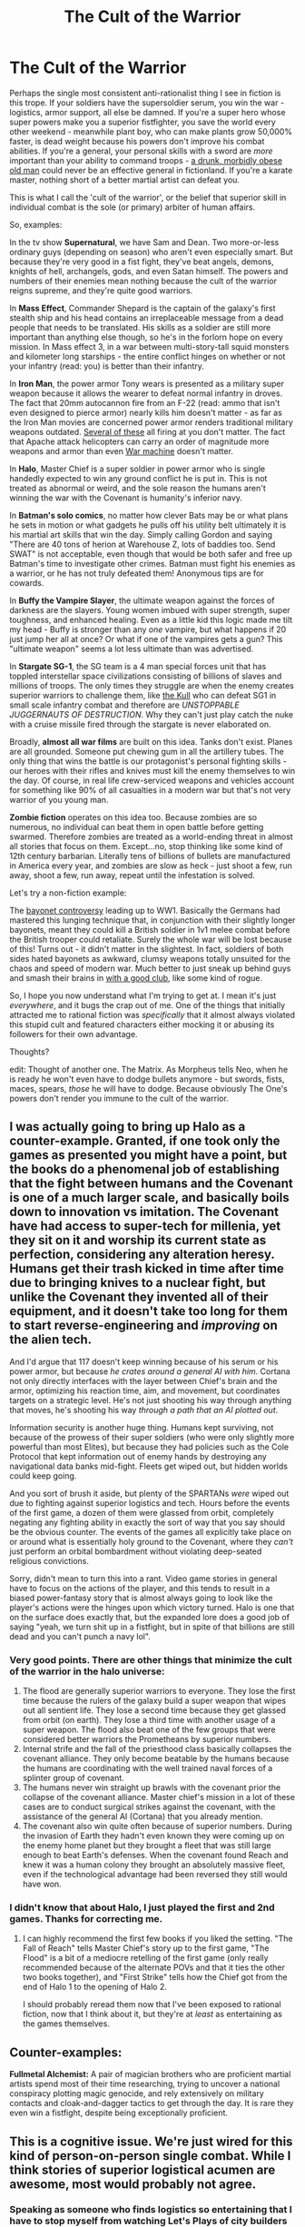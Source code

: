 #+TITLE: The Cult of the Warrior

* The Cult of the Warrior
:PROPERTIES:
:Author: j9461701
:Score: 141
:DateUnix: 1502108614.0
:DateShort: 2017-Aug-07
:END:
Perhaps the single most consistent anti-rationalist thing I see in fiction is this trope. If your soldiers have the supersoldier serum, you win the war - logistics, armor support, all else be damned. If you're a super hero whose super powers make you a superior fistfighter, you save the world every other weekend - meanwhile plant boy, who can make plants grow 50,000% faster, is dead weight because his powers don't improve his combat abilities. If you're a general, your personal skills with a sword are /more/ important than your ability to command troops - [[https://en.wikipedia.org/wiki/Subutai][a drunk, morbidly obese old man]] could never be an effective general in fictionland. If you're a karate master, nothing short of a better martial artist can defeat you.

This is what I call the 'cult of the warrior', or the belief that superior skill in individual combat is the sole (or primary) arbiter of human affairs.

So, examples:

In the tv show *Supernatural*, we have Sam and Dean. Two more-or-less ordinary guys (depending on season) who aren't even especially smart. But because they're very good in a fist fight, they've beat angels, demons, knights of hell, archangels, gods, and even Satan himself. The powers and numbers of their enemies mean nothing because the cult of the warrior reigns supreme, and they're quite good warriors.

In *Mass Effect*, Commander Shepard is the captain of the galaxy's first stealth ship and his head contains an irreplaceable message from a dead people that needs to be translated. His skills as a soldier are still more important than anything else though, so he's in the forlorn hope on every mission. In Mass effect 3, in a war between multi-story-tall squid monsters and kilometer long starships - the entire conflict hinges on whether or not your infantry (read: you) is better than their infantry.

In *Iron Man*, the power armor Tony wears is presented as a military super weapon because it allows the wearer to defeat normal infantry in droves. The fact that 20mm autocannon fire from an F-22 (read: ammo that isn't even designed to pierce armor) nearly kills him doesn't matter - as far as the Iron Man movies are concerned power armor renders traditional military weapons outdated. [[https://www.youtube.com/watch?v=kb6KsYE4X3I][Several of these]] all firing at you don't matter. The fact that Apache attack helicopters can carry an order of magnitude more weapons and armor than even [[http://marvel.wikia.com/wiki/James_Rhodes_(Earth-616)][War machine]] doesn't matter.

In *Halo*, Master Chief is a super soldier in power armor who is single handedly expected to win any ground conflict he is put in. This is not treated as abnormal or weird, and the sole reason the humans aren't winning the war with the Covenant is humanity's inferior navy.

In *Batman's solo comics*, no matter how clever Bats may be or what plans he sets in motion or what gadgets he pulls off his utility belt ultimately it is his martial art skills that win the day. Simply calling Gordon and saying "There are 40 tons of herion at Warehouse Z, lots of baddies too. Send SWAT" is not acceptable, even though that would be both safer and free up Batman's time to investigate other crimes. Batman must fight his enemies as a warrior, or he has not truly defeated them! Anonymous tips are for cowards.

In *Buffy the Vampire Slayer*, the ultimate weapon against the forces of darkness are the slayers. Young women imbued with super strength, super toughness, and enhanced healing. Even as a little kid this logic made me tilt my head - Buffy is stronger than any /one/ vampire, but what happens if 20 just jump her all at once? Or what if one of the vampires gets a gun? This "ultimate weapon" seems a lot less ultimate than was advertised.

In *Stargate SG-1*, the SG team is a 4 man special forces unit that has toppled interstellar space civilizations consisting of billions of slaves and millions of troops. The only times they struggle are when the enemy creates superior warriors to challenge them, like [[http://stargate.wikia.com/wiki/Kull][the Kull]] who can defeat SG1 in small scale infantry combat and therefore are /UNSTOPPABLE JUGGERNAUTS OF DESTRUCTION/. Why they can't just play catch the nuke with a cruise missile fired through the stargate is never elaborated on.

Broadly, *almost all war films* are built on this idea. Tanks don't exist. Planes are all grounded. Someone put chewing gum in all the artillery tubes. The only thing that wins the battle is our protagonist's personal fighting skills - our heroes with their rifles and knives must kill the enemy themselves to win the day. Of course, in real life crew-serviced weapons and vehicles account for something like 90% of all casualties in a modern war but that's not very warrior of you young man.

*Zombie fiction* operates on this idea too. Because zombies are so numerous, no individual can beat them in open battle before getting swarmed. Therefore zombies are treated as a world-ending threat in almost all stories that focus on them. Except...no, stop thinking like some kind of 12th century barbarian. Literally tens of billions of bullets are manufactured in America every year, and zombies are slow as heck - just shoot a few, run away, shoot a few, run away, repeat until the infestation is solved.

Let's try a non-fiction example:

The [[https://en.wikipedia.org/wiki/Bayonet#The_.22reach.22_controversy][bayonet controversy]] leading up to WW1. Basically the Germans had mastered this lunging technique that, in conjunction with their slightly longer bayonets, meant they could kill a British soldier in 1v1 melee combat before the British trooper could retaliate. Surely the whole war will be lost because of this! Turns out - it didn't matter in the slightest. In fact, soldiers of both sides hated bayonets as awkward, clumsy weapons totally unsuited for the chaos and speed of modern war. Much better to just sneak up behind guys and smash their brains in [[https://en.wikipedia.org/wiki/Trench_raiding_club][with a good club]], like some kind of rogue.

So, I hope you now understand what I'm trying to get at. I mean it's just /everywhere/, and it bugs the crap out of me. One of the things that initially attracted me to rational fiction was /specifically/ that it almost always violated this stupid cult and featured characters either mocking it or abusing its followers for their own advantage.

Thoughts?

edit: Thought of another one. The Matrix. As Morpheus tells Neo, when he is ready he won't even have to dodge bullets anymore - but swords, fists, maces, spears, /those/ he will have to dodge. Because obviously The One's powers don't render you immune to the cult of the warrior.


** I was actually going to bring up Halo as a counter-example. Granted, if one took only the games as presented you might have a point, but the books do a phenomenal job of establishing that the fight between humans and the Covenant is one of a much larger scale, and basically boils down to innovation vs imitation. The Covenant have had access to super-tech for millenia, yet they sit on it and worship its current state as perfection, considering any alteration heresy. Humans get their trash kicked in time after time due to bringing knives to a nuclear fight, but unlike the Covenant they invented all of their equipment, and it doesn't take too long for them to start reverse-engineering and /improving/ on the alien tech.

And I'd argue that 117 doesn't keep winning because of his serum or his power armor, but because /he crates around a general AI with him/. Cortana not only directly interfaces with the layer between Chief's brain and the armor, optimizing his reaction time, aim, and movement, but coordinates targets on a strategic level. He's not just shooting his way through anything that moves, he's shooting his way /through a path that an AI plotted out/.

Information security is another huge thing. Humans kept surviving, not because of the prowess of their super soldiers (who were only slightly more powerful than most Elites), but because they had policies such as the Cole Protocol that kept information out of enemy hands by destroying any navigational data banks mid-fight. Fleets get wiped out, but hidden worlds could keep going.

And you sort of brush it aside, but plenty of the SPARTANs /were/ wiped out due to fighting against superior logistics and tech. Hours before the events of the first game, a dozen of them were glassed from orbit, completely negating any fighting ability in exactly the sort of way that you say should be the obvious counter. The events of the games all explicitly take place on or around what is essentially holy ground to the Covenant, where they /can't/ just perform an orbital bombardment without violating deep-seated religious convictions.

Sorry, didn't mean to turn this into a rant. Video game stories in general have to focus on the actions of the player, and this tends to result in a biased power-fantasy story that is almost always going to look like the player's actions were the hinges upon which victory turned. Halo is one that on the surface does exactly that, but the expanded lore does a good job of saying "yeah, we turn shit up in a fistfight, but in spite of that billions are still dead and you can't punch a navy lol".
:PROPERTIES:
:Author: ketura
:Score: 95
:DateUnix: 1502122236.0
:DateShort: 2017-Aug-07
:END:

*** Very good points. There are other things that minimize the cult of the warrior in the halo universe:

1. The flood are generally superior warriors to everyone. They lose the first time because the rulers of the galaxy build a super weapon that wipes out all sentient life. They lose a second time because they get glassed from orbit (on earth). They lose a third time with another usage of a super weapon. The flood also beat one of the few groups that were considered better warriors the Prometheans by superior numbers.
2. Internal strife and the fall of the priesthood class basically collapses the covenant alliance. They only become beatable by the humans because the humans are coordinating with the well trained naval forces of a splinter group of covenant.
3. The humans never win straight up brawls with the covenant prior the collapse of the covenant alliance. Master chief's mission in a lot of these cases are to conduct surgical strikes against the covenant, with the assistance of the general AI (Cortana) that you already mention.
4. The covenant also win quite often because of superior numbers. During the invasion of Earth they hadn't even known they were coming up on the enemy home planet but they brought a fleet that was still large enough to beat Earth's defenses. When the covenant found Reach and knew it was a human colony they brought an absolutely massive fleet, even if the technological advantage had been reversed they still would have won.
:PROPERTIES:
:Author: cjet79
:Score: 37
:DateUnix: 1502130535.0
:DateShort: 2017-Aug-07
:END:


*** I didn't know that about Halo, I just played the first and 2nd games. Thanks for correcting me.
:PROPERTIES:
:Author: j9461701
:Score: 15
:DateUnix: 1502145710.0
:DateShort: 2017-Aug-08
:END:

**** I can highly recommend the first few books if you liked the setting. "The Fall of Reach" tells Master Chief's story up to the first game, "The Flood" is a bit of a mediocre retelling of the first game (only really recommended because of the alternate POVs and that it ties the other two books together), and "First Strike" tells how the Chief got from the end of Halo 1 to the opening of Halo 2.

I should probably reread them now that I've been exposed to rational fiction, now that I think about it, but they're at /least/ as entertaining as the games themselves.
:PROPERTIES:
:Author: ketura
:Score: 11
:DateUnix: 1502147651.0
:DateShort: 2017-Aug-08
:END:


** Counter-examples:

*Fullmetal Alchemist:* A pair of magician brothers who are proficient martial artists spend most of their time researching, trying to uncover a national conspiracy plotting magic genocide, and rely extensively on military contacts and cloak-and-dagger tactics to get through the day. It is rare they even win a fistfight, despite being exceptionally proficient.
:PROPERTIES:
:Author: everything-narrative
:Score: 59
:DateUnix: 1502139001.0
:DateShort: 2017-Aug-08
:END:


** This is a cognitive issue. We're just wired for this kind of person-on-person single combat. While I think stories of superior logistical acumen are awesome, most would probably not agree.
:PROPERTIES:
:Author: Amonwilde
:Score: 23
:DateUnix: 1502120192.0
:DateShort: 2017-Aug-07
:END:

*** Speaking as someone who finds logistics so entertaining that I have to stop myself from watching Let's Plays of city builders for hours, I don't think it's the plot the turns people off but the characters. Stories need to have characters that the audience can root for and/or relate to, and that's much easier to do when the story has an individualist focus.

In a Lets Play of Rimworld, for example, the player of the game is the protagonist you get invested in and want to see them react to the emergent phenomena in the game. Their monologue to the audience attaches character to the game world where the designers didn't so the logistics porn doesn't seem as shallow.

When you're trying to tell a story about a hero who happens to use logistics to advance the plot, that's much more difficult to get people invested in. Aside from the limitations of the medium where you can't or just shouldn't show viewers charts and numbers, you need to come up with conflicts related to logistics.

This is why I find simulation and strategy games so interesting, but never have fun actually playing them. It's enjoyable to see people attach a narrative to decisions about numbers, but I just want to experience a compelling narrative so having to make those management decisions feels like an obstacle to getting that.

So as far as writing stories about logistics goes, I think you need to plot it out like a mystery or procedural story. We're here to see characters solve intellectual problems in a way that can't be shown instead of told to us, so pick a formula for the pacing and draw people in with the details surrounding the main plot.

I watched Supernatural even though I found the monster hunting to be the least interesting part of the show because I liked the characters and side stories they ran into along the way. What makes whodunnits and police procedurals enjoyable is when the plot is used as a vehicle to take us interesting places.
:PROPERTIES:
:Author: trekie140
:Score: 26
:DateUnix: 1502136431.0
:DateShort: 2017-Aug-08
:END:

**** I am wondering whether you've read [[https://www.fanfiction.net/s/11685932/1/Instruments-of-Destruction][Instruments of Destruction]], a short story I wrote about the second Death Star which is almost entirely focused on logistics, and if you've read it, or you have time to read it now, what you thought of it as a prose/logistics hybrid.
:PROPERTIES:
:Author: alexanderwales
:Score: 9
:DateUnix: 1502155401.0
:DateShort: 2017-Aug-08
:END:

***** I read it a while back, it's pretty decent. The only problem I have with it is that it's so short there's very little time to develop the characters, but it works well as a short story. Expanding it into a larger narrative is another matter, though, which is why I suggested adapting the whodunnit formula.

This story reminds me a little of Sherlock Holmes where the protagonist knows things we don't but still uses logical reasoning to solve problems in a consistent setting. To tell a longer story you should include the protagonist conversing with side characters to learn more about the situation.

We know from the start that the protagonist will figure things out, so what gets us invested is by having them travel around the setting and interact with other characters as they learn more about the problem they're solving. In the end, they hold a meeting where they present their conclusions to everyone.
:PROPERTIES:
:Author: trekie140
:Score: 7
:DateUnix: 1502161260.0
:DateShort: 2017-Aug-08
:END:


***** I thought it was great! By the way, are you going to post any more of Glimwarden?
:PROPERTIES:
:Author: pizzahotdoglover
:Score: 6
:DateUnix: 1502160918.0
:DateShort: 2017-Aug-08
:END:

****** I'm writing chapters, but won't be posting until I have something with a Book 1 ending to it, which might be a while.
:PROPERTIES:
:Author: alexanderwales
:Score: 13
:DateUnix: 1502161064.0
:DateShort: 2017-Aug-08
:END:

******* Well I'm glad to hear it's not dead.
:PROPERTIES:
:Author: pizzahotdoglover
:Score: 7
:DateUnix: 1502161678.0
:DateShort: 2017-Aug-08
:END:


**** Sounds like you might like Dwarf Fortress...or at least the narrativized tales that arise from (un)successful games. If you haven't already, read Boatmurdered: [[https://lparchive.org/Dwarf-Fortress-Boatmurdered/]]
:PROPERTIES:
:Author: Amonwilde
:Score: 7
:DateUnix: 1502139572.0
:DateShort: 2017-Aug-08
:END:

***** I get off on watching ants scurry back and forth doing jobs, so that kind of thing doesn't appeal to me as much as watching people play and marveling at the infrastructure they've made.
:PROPERTIES:
:Author: trekie140
:Score: 3
:DateUnix: 1502146748.0
:DateShort: 2017-Aug-08
:END:

****** DF is basically a virtual ant farm with dragons and demons.
:PROPERTIES:
:Author: SCP-469
:Score: 3
:DateUnix: 1503268443.0
:DateShort: 2017-Aug-21
:END:


**** u/SevereCircle:
#+begin_quote
  I have to stop myself from watching Let's Plays of city builders for hours
#+end_quote

Any recommendations?

Sorry for thread necromancy.
:PROPERTIES:
:Author: SevereCircle
:Score: 1
:DateUnix: 1504633433.0
:DateShort: 2017-Sep-05
:END:

***** I got hooked on YouTuber Quill18 for a while and wasted a lot of time watching Anno, before that I was a huge fan of the Yogscast Minecraft games, but the game I want to see more of is Rimworld since it has some amazing potential for emergent storytelling. I'm not too experienced with Let's Plays, though, since I soon realized I could be doing more productive things and cut myself off.

I think Let's Plays offer an interesting opportunity as a storytelling medium, but even in terms of media consumption there are stories out there that require less time and offer more enjoyment in return. Personally, I'd love to see Let's Plays become a performance art like pro-wrestling so it wouldn't just be my weird fetish.
:PROPERTIES:
:Author: trekie140
:Score: 2
:DateUnix: 1504641077.0
:DateShort: 2017-Sep-06
:END:


** World War Z (the book not the movie) actually tackled some of your gripes about the zombie genre. Initially humanity was losing because modern weaponry wasn't suited for fighting zombies because they were too numerous and it was too expensive to keep firing explosives at hordes that didn't have to worry about morale and could withstand being dismembered. Eventually they realized the most effective way to fight the zombies was to make firing lines with rifles and constantly barrage them with headshots, opting instead for a Practical but Boring approach.

I can't remember perfectly but I think the book might have even emphasized the importance of logistics and supplies.
:PROPERTIES:
:Author: Leadlight
:Score: 23
:DateUnix: 1502156480.0
:DateShort: 2017-Aug-08
:END:

*** The latter third goes extensively into what a difference logistics and supplies make. America had the capacity to mass produce reliable, accurate semi-automatic rifles and full-body, bite-proof mesh armor. America also had the planning capacity to pull off a vertical, double-line march /across the continent/. It sucks, and it's hard and slow, but America reclaims territory with minimal losses.

That then get's compared to Russia using old Cold War stockpiles and a "fight like it's Stalingrad" mentality and taking /horrific/ losses. China attempts human wave tactics in the beginning, and makes the entire global situation massively worse due to their catastrophic losses. Even America has an example, with the ill-fated Battle of Yonkers, where the ordinance is crap against a foe that has flawless morale and immunity to +[phrase that describes the effects of a concussive shockwave on a person, which I cannot fucking remember for the life of me, even with google]+ hydrostatic shock, plus the massive logistical failure that left the soldiers pathetically short on ammunition to face off with the 8 million strong NYC horde.
:PROPERTIES:
:Author: Iconochasm
:Score: 21
:DateUnix: 1502174811.0
:DateShort: 2017-Aug-08
:END:

**** And now i wanna reread the book...
:PROPERTIES:
:Author: jherazob
:Score: 4
:DateUnix: 1502195975.0
:DateShort: 2017-Aug-08
:END:


*** I am at a loss here. My main gripes with zombe movies is that modern military is shown to always be useless against zombies.

Whereas the world wars showed that an entrenched machine gun nest ist basically impossible to capture by infantry - shooting hundreds of bullets per minute is enough to mow down anything made of flesh.

And you are claiming the exact opposite to be a good strategy?
:PROPERTIES:
:Author: SvalbardCaretaker
:Score: 10
:DateUnix: 1502210302.0
:DateShort: 2017-Aug-08
:END:

**** Well the in universe justification was that the zombies were slow and exceedingly durable but headshots would stop them from moving almost immediately. In universe I think the problem with machine guns was that:

1. They would have a hard time consistently hitting the head
2. They would waste way more ammunition than semiautomatic rifles, which was a big deal because ammunition was scarce.
:PROPERTIES:
:Author: Leadlight
:Score: 9
:DateUnix: 1502210629.0
:DateShort: 2017-Aug-08
:END:

***** 1) seems so very unsatisfying. Like - at some very early point you just have zombie pudding on the ground. And aiming in the general direction of heads should be enough.

2) I /might/ be able to accept that. Fully ramped up war time production is different than peace time storage. Still, given that ammunition has a rather long shelf life - and how critical ammunition is to any war effort - having a really really large storage seems like a no-brainer?

Oh well.
:PROPERTIES:
:Author: SvalbardCaretaker
:Score: 11
:DateUnix: 1502211114.0
:DateShort: 2017-Aug-08
:END:

****** You should check out the book if you can, I don't think I can really do it justice. The movie pretty much only had the name in common to be honest.
:PROPERTIES:
:Author: Leadlight
:Score: 8
:DateUnix: 1502211760.0
:DateShort: 2017-Aug-08
:END:


**** The story of the Battle of Yonkers is that it was intended as a propaganda show of force by the higher-ups, who thought that the battle couldn't /possibly/ be lost given all the tech and firepower.

Then the fancy shrapnel shells, while far from useless, turned out to be less efficient than expected against non-humans. And the fancy communication system became a vector for loss of morale as soldiers reported anecdotal evidence of invincible zombies (their exact capabilities were at that point still poorly known). Then the troops routed, the failure of that show of force caused a panic, zombies got the chance to disperse inland and reach more population centers, and it took a while for the US to regroup into a proper government and military force again.

But every other paragraph of that chapter mentions how /if only the troops had been placed in better defensive positions/ or /if only they hadn't been wearing useless bulky gear for an extended engagement on a hot day/ etc. etc. the battle would probably have been won.

Basically it blames it all on overconfident commanders looking for a photo-op. Which may or may not be realistic, but it's definitely better than blaming it on the inefficacy of machine guns.
:PROPERTIES:
:Author: Roxolan
:Score: 6
:DateUnix: 1502278163.0
:DateShort: 2017-Aug-09
:END:


** You're not wrong (particularly batman and buffy*), but there's something else you're missing: One-sided battles are boring.

- Except remember that time with the bazooka?

In an even more general sense; the smaller side must seek battles where the strategic advantage of the enemy isn't available.

So it does kinda make sense that it /does/ come down to a single warrior's punchiness... but only when the strategic situation is such that everything is rendered moot (which you want, if your strategic situation is vastly inferior).

Conversely, what now extra doesn't make sense is why the guys who DO have the strategic advantage keep putting themselves in situations where they lose it. In other words, it's not that SG1 is weirdly competent, it's that their enemies are weirdly incompetent at letting their strategic advantage get taken off the table.

There's lots of examples of individual humans having outsize effects, even on the strategic level; look at the history and players of basically any of the tech giants. Look at religions and other cults of personality. Look at "confessions of an economic hit man", assassinations.... Hell, even the way the US election eventually comes down to a rhetoric slugging match.

And actually, regarding assassinations; WWI started because of something like the punchiness of one dude. Now, without the rest of the gigantic strategic situation, it wouldn't have mattered nearly so much, but at some point there was a guy punching another guy [with a bullet]. The key moment was still more-or-less a warrior.

I guess the meta-theory is that only battles between warriors end up mattering, because otherwise the outcome is pretty much already known. Not only does that make for uninteresting stories, but it also means the events are historically unremarkable...?
:PROPERTIES:
:Author: narfanator
:Score: 20
:DateUnix: 1502134380.0
:DateShort: 2017-Aug-08
:END:


** Why are so many characters proficient in combat? Because individual combat is an ancient, obvious, intuitive allegory for ideological, internal, and thematic conflict.

This post helped me realise what my problem with rationalist fiction is: it basically gives up on storytelling in favour of some hopeless venture in simulationism, throwing the baby out with the bathwater in the attempt. Fiction is definitionally just made-up pretendy times, and not even the strictest rationalist approach can circumnavigate this fact: a rationalist fiction story is still a story, it'll never be a simulation, because whatever the storyteller is inspired to include in the premise is arbitrary.

Now, don't get me wrong, I actually sympathise with the central concern of this sub: I value verisimilitude (at least, in some stories), and often find implausibility for the sake of narrative grating. However, I don't think the solution is to do away with narrative devices, but rather to use them more deftly. I think it's important to remember that if rationalist fiction is nevertheless still storytelling, and as such kind of requires a point, and structure. Disjointed, rambling fake histories devoid of tension and drama are at least as bad as formulaic and implausible chosen-one epics loaded with cliches.
:PROPERTIES:
:Author: BKLaughton
:Score: 51
:DateUnix: 1502122900.0
:DateShort: 2017-Aug-07
:END:

*** u/ketura:
#+begin_quote
  it basically gives up on storytelling in favour of some hopeless venture in simulationism, throwing the baby out with the bathwater in the attempt.
#+end_quote

Do you have some examples for this? Maybe I'm just not paying attention, but I don't seem to recall any examples of rational fiction that ended up soulless in the attempt.
:PROPERTIES:
:Author: ketura
:Score: 23
:DateUnix: 1502136307.0
:DateShort: 2017-Aug-08
:END:

**** I think their point is overblown, but valid as a critique of the idea of rational fiction. Not so much the implementation, so they're kind of building a strawman, but, still. The point about personal combat being a metaphor for ideological or thematic combat is valid, and it's important to consider literature (including games) as literature impacted by its genre and medium, not just as a depiction of events. Like, you can say "this superhero story is a bad piece of rational fiction because it involves a man dressing up and fighting crime, and that's somehow more effective than leveraging money and power to hire a small army". You can't say "this superhero story is a bad piece of superhero fiction because it involves a man dressing up and fighting crime, and that's somehow more effective than leveraging money and power to hire a small army".
:PROPERTIES:
:Score: 34
:DateUnix: 1502137227.0
:DateShort: 2017-Aug-08
:END:


**** [[/u/-Swimmingly-]] makes a fair point. My post is a bit of a strawman with regard to rationalist fiction, which I addressed in my opening sentence. Really my argument was pointed more at the concept, and in response to this OP. There's plenty of good rationalist fiction that strikes a good balance between verisimilitude and storytelling (which is why I'm subbed here).
:PROPERTIES:
:Author: BKLaughton
:Score: 14
:DateUnix: 1502140119.0
:DateShort: 2017-Aug-08
:END:


*** I completely agree with this in spite of the social pressure I feel to value rationality for the sake of it. I just want to read entertaining stories that appeals to my sensibilities while making me feel the way the author wants me to, so I hate it when adhering to the principles of rational fiction takes a higher priority than that.
:PROPERTIES:
:Author: trekie140
:Score: 9
:DateUnix: 1502136900.0
:DateShort: 2017-Aug-08
:END:


** u/OutOfNiceUsernames:
#+begin_quote
  Supernatural, Mass Effect, Iron Man, Halo, Batman, Buffy the Vampire Slayer
#+end_quote

All have action and adventure as their primary genre. So of course the individual combats will be the decisive factor for solving the story's conflicts and problems. It's like ranting that in strategy games the player can take control over each and every individual unit's actions and can see what's happening in various areas in real time despite not being in a technological era that could afford such level of surveillance and mind control.

You'd be more accurate to be ranting instead why the story plots of such actions games are so unrealistic (because it is an exploitation genre; because big companies are more suited to develop more popular games and they will also be the ones less caring about well-developed secondary aspects of the game; etc) and why other genres aren't as popular as the action genre (because the natural selection applied in the environment of our universe is a major factor defining our psychology, for which shooting things is the more entertaining thing to do).

#+begin_quote
  Thoughts?
#+end_quote

If you're starting to get frustrated by the underdeveloped plot and realism in actions games and literature, then maybe your tastes have changed and you'd be enjoying things like literature about military logistics, biographies, or political history more instead? Also try works like /Game of Thrones/ and /House of Cards/.
:PROPERTIES:
:Author: OutOfNiceUsernames
:Score: 27
:DateUnix: 1502123407.0
:DateShort: 2017-Aug-07
:END:


** I agree that this trope tends to get annoying. That's why stories like [[https://strongfemaleprotagonist.com/issue-1/page-0/][Strong Female Protagonist]] and [[https://tiraas.wordpress.com/][The Gods are Bastards]] appeal to me, as the super powerful people who could beat anyone in a fight have to find a different way to solve problems. There's an arc in TGAB where Tellwyn, the immortal adventurer in charge of the university, sends her students to a small town to fix its problems, where the nature of the problems can't be punched. That was where I fell in love with the story.
:PROPERTIES:
:Author: RationalityRules
:Score: 25
:DateUnix: 1502113316.0
:DateShort: 2017-Aug-07
:END:

*** u/AurelianoTampa:
#+begin_quote
  as the super powerful people who could beat anyone in a fight have to find a different way to solve problems.
#+end_quote

That's definitely a recurring theme in TGAB. A whole bunch of super-powerful entities (dragons, gods, Tellwyrn herself) keep getting faced with the fact that the world has moved on and they're no longer the biggest fish in their respective ponds. They can neither afford to throw their weight around, nor try and remain apart. In volume 12, there's a conversation to this effect:

#+begin_quote
  "You aren't a matchless power anymore.” She hesitated, then continued in a bare whisper. “Nor am I. Nor is anyone. The dragons, as you mentioned, have realized it, and adapted. You yourself managed to bully Naiya into adapting, and her consciousness now so diffuse it's amazing you got her to even hold a conversation. You, though? You see the state of the world, you recognize this need, and yet...here you are. You problem is that you still think the rules don't apply to you, just because they mostly haven't until now. I'm afraid that much has changed.”

  “... your University is uniquely vulnerable... Whoever operates in this world must do so with great care, because everything they set in motion will ripple farther and faster than it ever has. Without subtlety, without strategy and restraint, a person or even a nation can easily be shaken to pieces by the vibrations she herself causes. But you? You have stubbornly kept yourself and your University separate. You've relied on your legend, your power and the threat of your anger to dissuade encroachers. And so, Arachne, you stand alone.”

  “It's time to join the world,” Kaisa said quietly, while Tellwyrn just stared at her. She stepped forward again, reaching out to place one hand on the elf's shoulder. “Our age has passed, Arachne. No one stands above it all any longer. Very few have that power, and soon none will; already it has come to pass that those who have the power do not have the luxury of exercising it as we once did. This is my last lesson---to you, to our students, to me... And to my sisters. They will not hear it; I can only pray you will, and that some of what I love can be saved from the future I fear.”
#+end_quote

It's kinda funny to think that dragons, archmages, semi-gods, and /actual/ gods are getting hamstrung by the power of organized bureaucracy, but that's kind of the running theme of the series!
:PROPERTIES:
:Author: AurelianoTampa
:Score: 17
:DateUnix: 1502130673.0
:DateShort: 2017-Aug-07
:END:


*** Was going to recommend Strong Female Protagonist. The plot premise is that Supergirl hangs up the cape and mask after realizing that most of the world's problems aren't punchable, instead volunteering at the fire brigade while studying at uni and trying to figure her life out. A lot of the plot revolves around finding out what her fellow child soldiers are doing to try and improve the world with their superpowers and their life choices.

Also wins my award for 'best handling of an ethical dilemma in fiction' with chapter 6.
:PROPERTIES:
:Author: -main
:Score: 3
:DateUnix: 1502286415.0
:DateShort: 2017-Aug-09
:END:


*** [deleted]
:PROPERTIES:
:Score: 1
:DateUnix: 1502145282.0
:DateShort: 2017-Aug-08
:END:

**** The Gods are Bastards. I linked to it above.
:PROPERTIES:
:Author: RationalityRules
:Score: 5
:DateUnix: 1502146748.0
:DateShort: 2017-Aug-08
:END:


** I take issue with some of your examples but the Iron Man example is just ridiculous. He was nearly killed by the most advanced fighter craft in the world on the first combat test of the suit. He then proceeded to destroy them by accident while trying to get away, he never even retaliated.

The suit is so powerful because it's ridiculously mobile and much more accurate than any plane but still carries the ordinance to punch through any armor. There's a reason why carriers quickly outclassed battleships.
:PROPERTIES:
:Author: LordSwedish
:Score: 9
:DateUnix: 1502127228.0
:DateShort: 2017-Aug-07
:END:

*** u/j9461701:
#+begin_quote
  He was nearly killed by the most advanced fighter craft in the world on the first combat test of the suit.
#+end_quote

The actual things that make the F-22 so powerful, like AESA radar, stealth, and beyond visual range missiles weren't utilized against him. Instead, he was engaged by the M61 Vulcan autocannon, first debuted 1959. This weapon is nearly able to /kill him dead/. And again, it's not even loaded with armor-piercing bullets because it's supposed to be used against thin-skinned aircraft.

#+begin_quote
  The suit is so powerful because it's ridiculously mobile and much more accurate than any plane but still carries the ordinance to punch through any armor.
#+end_quote

And do you know what happens when he tries to close into visual range to utilize any of that stuff? He's shot to pieces. Radar-controlled anti-aircraft cannons are literally WW2-era tech, and as seen above - his armor isn't proof against even relatively light ordnance, let alone something like [[https://en.wikipedia.org/wiki/Bofors_40_mm_gun][a Bofors 40mm.]]

#+begin_quote
  There's a reason why carriers quickly outclassed battleships.
#+end_quote

Yes, because carriers can attack from hundreds of kilometers away while battleships can only fight things they can see. Which of those sounds more like Iron Man to you?

The effective range of the M242 chaingun on Bradley IFVs is over 3 kilometers. You think Iron Man can take one down from outside that range? Or how about the Russian Shilka anti air artillery vehicle? How's Iron Man's chances against [[https://www.youtube.com/watch?v=Xqcqfz21Plo][one of these]]?

The fact is industrial war is won or lost by armor. Planes. Artillery. Machine guns. Individual infantrymen, even super-infantry like Iron Man, simply cannot carry enough weapons or armor to play the decision role anymore. I mean a single hellfire missile is 5'3'' long - how's Tony Stark supposed to carry that into battle, duck-tape two to his feet like a pair of skis? For the record, Apaches can carry up to 16 hellfires on every sortie. /And/ a 30mm chaingun.

This is exactly what I mean by the 'cult of the warrior' though. That cult thinking kicks in, and suddenly all the rational objections just melt away in the face of good ol' fisticuffs.
:PROPERTIES:
:Author: j9461701
:Score: 22
:DateUnix: 1502134462.0
:DateShort: 2017-Aug-08
:END:

**** u/LeifCarrotson:
#+begin_quote
  The effective range of the M242 chaingun on Bradley IFVs is over 3 kilometers. You think Iron Man can take one down from outside that range?
#+end_quote

Oh totally. He's flying along on a hologram call with Natasha, and Jarvis pipes up "Incoming kinetic weapons fire sir". Tony asks Nat to hang on for a minute, and suggests that Jarvis take evasive maneuvers. He stops his forward progress and makes a 20-meter turn to head - shock! - directly at the weapons emplacement. He grunts from the acceleration as Jarvis jerks him up and sideways and down out of the line of fire, tracers whizzing by a few feet from the armor. Perhaps one scratches the paint. Tony calls up a missile the size of a toothpick which appears from under a hitherto invisible compartment, and it jets ahead, destroying the gun. He lands nearby, and walks over to confront the shooters. His mask folds improbably into the neck of his suit, but just as he begins to launch a diatribe the faceless attackers launch themselves at him and attempt to pull him down. He punches them out and flies off, resuming the dialog with Natasha.

That, or radar triggers a siren that appears on his HUD for about 1 second. Tony grunts "Huh?" during his call upon seeing it, and then Natasha's end shows a dropped call. The end. Unless some of the ludicrous energy capacity (both in explosives and in kinetics) of the suit fails spectacularly in the process.
:PROPERTIES:
:Author: LeifCarrotson
:Score: 12
:DateUnix: 1502138519.0
:DateShort: 2017-Aug-08
:END:


**** I don't remember exactly but does any of the bullets ever penetrate the suit or even cause any permanent damage?

Anyway, most of your issues seem to be that iron man isn't equivalent to heavy ordinance but while you're quick to point out his weaknesses you completely ignore his strengths. He doesn't need to carry all that ordinance because he has high tech mini missiles that can each take down tanks. He strafes and avoids the chain guns, which we have seen him do multiple times, and completes the objective.

I would also like to add that in his most basic armor he managed to avoid smart bombs with some minor difficulties. While no other countermeasures have been shown it would be extremely ooc for him not to build them into his suit.

I honestly think that the tank you provided would be completely worthless against iron man, not because he's some warrior fantasy, but because you've completely ignored his AI support (which he uses to dodge missiles), his upgraded armors (which withstand heavy arms fire in iron man 2), and his mobility/size which modern weapons aren't built to handle.

You say others have fallen into "cult thinking" but you ignore facts that don't fit your narrative.
:PROPERTIES:
:Author: LordSwedish
:Score: 7
:DateUnix: 1502138880.0
:DateShort: 2017-Aug-08
:END:

***** u/Roxolan:
#+begin_quote
  He doesn't need to carry all that ordinance because he has high tech mini missiles that can each take down tanks.
#+end_quote

That ties into [[/u/j9461701]]'s point a little bit.

His /missiles/ are really freaking impressive. His /targeting system/ is an honest-to-god AGI. But it's the flying suit (also the arc reactor, which still counts as a warrior thing because it was built in a cave with a bunch of scraps) that gets all the press and keeps Tony awake at night.

Even when Ultron gets loose, with full access to Stark tech, it just builds lots and lots of knock-off suits. /Most of which carry no weapons but their fists./ (There are of course lots of good Doylist reasons for that, but.)
:PROPERTIES:
:Author: Roxolan
:Score: 15
:DateUnix: 1502151480.0
:DateShort: 2017-Aug-08
:END:

****** That's actually the biggest issue I had with the Iron Man films - don't get me wrong, I love to watch them, but it's the idea that it's the arc reactor and the suit that are the real extraordinary bits that make him a superhero, and not the creation of an AGI.
:PROPERTIES:
:Author: sephirothrr
:Score: 7
:DateUnix: 1502167725.0
:DateShort: 2017-Aug-08
:END:

******* You'll love-hate the [[https://www.youtube.com/watch?v=6oD5BsBiOUw][final fight of Iron Man 3]], where the AI can control multiple flying suits in a very noisy 3D environment, understand orders like "stabilize that thing", and break suits down into flying body parts that can act independently then instantly reform...

And it fights by punching people. With disastrous consequences.

(No, this isn't a non-lethal thing - they're punched into falling to their deaths. I mean, Doylist-wise it /is/ a non-lethal thing, it keeps the deaths bloodless and off-screen, but.)

The entire fight is one long chain of awesome warrior moments that make no sense at all when you remember the options available to the warriors.
:PROPERTIES:
:Author: Roxolan
:Score: 5
:DateUnix: 1502195570.0
:DateShort: 2017-Aug-08
:END:

******** Oh yeah, I definitely had that reaction the first time I watched it - like, I guess the extremis made the mooks impervious to bullets, but still left them vulnerable to being punched in the face? This is, after all, comic book logic, where they're two different types of attack with nothing in common.
:PROPERTIES:
:Author: sephirothrr
:Score: 2
:DateUnix: 1502202186.0
:DateShort: 2017-Aug-08
:END:

********* They're handgun-proof, which may or may not carry to any other caliber of bullets. Explosions definitely do the trick though.

They also have no ranged capabilities to speak of. But they have some amount of super-strength. Perfect targets to engage in melee!
:PROPERTIES:
:Author: Roxolan
:Score: 3
:DateUnix: 1502205543.0
:DateShort: 2017-Aug-08
:END:


***** u/j9461701:
#+begin_quote
  He doesn't need to carry all that ordinance because he has high tech mini missiles that can each take down tanks.
#+end_quote

Do you know why the Hellfire is 5'3'' tall? Because a rocket motor that can go 8km is very, very big. How far can Tony's tech mini missiles go? A few hundred meters?

#+begin_quote
  He strafes and avoids the chain guns, which we have seen him do multiple times, and completes the objective.
#+end_quote

We have never seen Iron man dodge computer-controlled anti-aircraft fire.

#+begin_quote
  I would also like to add that in his most basic armor he managed to avoid smart bombs with some minor difficulties.
#+end_quote

Modern missiles have what's called a no-escape zone, in which no amount of dodging or weaving can let you get away. The /only/ way to beat a modern missile like that is to stay outside it's no-escape range and dodge like your life depended on it (because it does).

Iron man doesn't have that option, he /has/ to get within brawling range for most of his effectiveness. Which means he has to get close enough that the missiles kill him dead.

#+begin_quote
  I honestly think that the tank you provided would be completely worthless against iron man
#+end_quote

A tank against Iron man would probably be completely worthless. It's not designed to track fast moving airborne targets. An anti air artillery vehicle, however, would probably reduce him to paste. Likely dozens of Iron men.

#+begin_quote
  and his mobility/size which modern weapons aren't built to handle.
#+end_quote

Our weapons are designed to hit fighter jets pulling maneuvers at the edge of human physiological capabilities. Unless Tony is a cyborg who's massively enhanced his ability to stand up to g forces, if a missile can hit a juking F-22 it can hit a juking Iron man.

#+begin_quote
  You say others have fallen into "cult thinking" but you ignore facts that don't fit your narrative.
#+end_quote

Look, I like the Iron man movies. They are really quite fun. But they are absolutely cult of the warrior flicks. It's built into every fiber of their being.
:PROPERTIES:
:Author: j9461701
:Score: 10
:DateUnix: 1502220118.0
:DateShort: 2017-Aug-08
:END:

****** u/sicutumbo:
#+begin_quote
  Our weapons are designed to hit fighter jets pulling maneuvers at the edge of human physiological capabilities. Unless Tony is a cyborg who's massively enhanced his ability to stand up to g forces, if a missile can hit a juking F-22 it can hit a juking Iron man.
#+end_quote

Well, there was that scene in the Avengers where he spins around the turbine trying to push start it. If we don't handwave that, he actually could maneuver much better than a net because he can ensure ludicrous g forces. Maybe he made an inertial dampener or something, it would explain that and a few other things.
:PROPERTIES:
:Author: sicutumbo
:Score: 1
:DateUnix: 1502513762.0
:DateShort: 2017-Aug-12
:END:


** Says something a bit sad about our civilization that duels of intellects aren't equally implausible in an age where the enemy routinely fields PREDICTION MARKETS. Oh, wait, they don't.
:PROPERTIES:
:Author: EliezerYudkowsky
:Score: 18
:DateUnix: 1502123775.0
:DateShort: 2017-Aug-07
:END:

*** Except that prediction markets just plain don't work. Maybe someday, eventually. But not today.
:PROPERTIES:
:Author: ben_oni
:Score: 5
:DateUnix: 1502150632.0
:DateShort: 2017-Aug-08
:END:


*** [deleted]
:PROPERTIES:
:Score: 1
:DateUnix: 1502134710.0
:DateShort: 2017-Aug-08
:END:

**** [Edit: Parent comment, now deleted, said they didn't understand EY's comment.]

[[https://wiki.lesswrong.com/wiki/Prediction_market]]

Eleizer suggests that prediction markets, as described above, would be a good tool to determine the answer to a question, or at least better than a smart guy going with his gut instinct. But in business, politics, and science, we routinely field our smart guy against their smart guy.

It's the same concept of fighting a war from the perspective of one super-soldier against an entire society, applied to resolving an intellectual conflict by one smart guy against a hypothetical enemy employing a prediction market. You'd expect much the same result.

As an aside, I'd put money in a prediction market against no major nation-states making a decision based on a prediction market which functions and creates results like that described in the wiki for at least a decade.
:PROPERTIES:
:Author: LeifCarrotson
:Score: 15
:DateUnix: 1502138853.0
:DateShort: 2017-Aug-08
:END:


**** I think he means prediction markets are intellectualls fighting each other and the winners get money instead of losers getting death
:PROPERTIES:
:Author: anewhopeforchange
:Score: 1
:DateUnix: 1502144401.0
:DateShort: 2017-Aug-08
:END:


** In games, this is the case because the player must be invested in the success or failure of the plot, and as such the plot must hinge on actions that the player can take.

And in a shooter, that's shooting.
:PROPERTIES:
:Author: FeepingCreature
:Score: 8
:DateUnix: 1502133259.0
:DateShort: 2017-Aug-07
:END:

*** There's an article somewhere on the design of Super Metroid that points out that shooting is what you /do/ in this game, so it only makes sense that even doors are opened by interacting with them through the primary mechanic: shooting.
:PROPERTIES:
:Author: ketura
:Score: 9
:DateUnix: 1502141188.0
:DateShort: 2017-Aug-08
:END:


** I disagree with you using mass effect as an example of might/combat prowess trumping everything. Shepard happens to be the character responsible for everything, leading and making decisions, and the story is about him being in the places and battles where his actions decide the fate of the universe. It is not because he is the mightiest of super soldiers who can't lose. His team is vital and he couldn't do it without those who support him.
:PROPERTIES:
:Author: queefellqueeferson
:Score: 7
:DateUnix: 1502135718.0
:DateShort: 2017-Aug-08
:END:

*** I agree I feel like shepherd was more of a get everyone together kinda chick, but the only way to convince people was with punchyness
:PROPERTIES:
:Author: anewhopeforchange
:Score: 7
:DateUnix: 1502137797.0
:DateShort: 2017-Aug-08
:END:


** The problem is that writing an entire story entirely centered around war and soldiers which breaks the cult of the warrior is stupidly hard. Best I can think of would be having [[http://tvtropes.org/pmwiki/pmwiki.php/Main/TheStrategist][the General or some other high-ranked officer]] be the focus character, with plenty of attention payed to how his logistical and supply situations affect his decision making. This will necessarily be action-deficient though, so it's only suitable for text-based medium.

Now, a small /snippet/ that defies the cult, as part of a greater story, is fine. A brief fragment of story where the side with good super-soldiers goes up against the side with good /everything else/ and gets creamed will work. But you can't make an */character-focused/ entire war story about that.

The fundamental problem is that defying the cult of the warrior *makes the individual soldier almost meaningless*, yet most traditional fiction *relies on* having a few "very important" character for the story to follow. Sure you can narrate the struggles of the army at large, but then you don't have a traditional story. ...

You have a /history book/.

EDIT: Not that that's inherently bad, I myself enjoy it. But I realize that Alternate History-esque stuff is not for everyone.
:PROPERTIES:
:Author: General_Urist
:Score: 7
:DateUnix: 1502213481.0
:DateShort: 2017-Aug-08
:END:

*** I don't think it would be that hard honestly, because officers at every level are perfect counter-points to the cult.

Consider: These are people who aren't even allowed to do manual labor outside a warzone, who are not expected to routinely engage in direct combat themselves [1], who are expected to treat the men under them with a detached rationality - yet who dictate the flow of the entire battle with a few words. Without whom victory is nearly impossible, as the men lack cohesion, strategies fall apart, and everyone just runs around like a chicken with its head cut off.

The story can focus on the officer's tactics, planning, logistical cleverness, rather than the enlisted men's daring do and punching things. I've seen several anime that actually do exactly this, such as Log Horizon and Code Geass - where the protagonist is an abysmal warrior, but his superior skills as an officer make him utterly terrifying to fight.

Incidentally, if you want an example of doing this in reverse - watch Band of Brothers, episode 2. That battle in the trenches near to the end? Looked like a chaotic mess? It was actually [[https://en.wikipedia.org/wiki/Br%C3%A9court_Manor_Assault][a master class in small unit tactics]] carried out by Lt. Winters with almost no prep time. His men overcame 3 to 1 odds against an entrenched enemy in a short time with minimal losses - largely due to his superior leadership and superb tactical acumen. Yet you wouldn't know it from that show, because it focuses on glorifying the warriors under Winter's command rather than Winters himself.

[1] This is, incidentally, why pistols and SMGs were historically officer's weapons. It was thought he would be too busy directing his men to use a rifle, and so his only need of a weapon was in a self-defense situation should he be isolated at close quarters.
:PROPERTIES:
:Author: j9461701
:Score: 6
:DateUnix: 1502222006.0
:DateShort: 2017-Aug-09
:END:

**** I'd recommend you read Joe Acrombie's "The Heroes" it has many of these elements but also incorporates a rationalist explanation for the Warrior Cult. Mostly being that at last one of the sides has a very militaristic culture that highly prizes combat feats.

Tactics, strategy, logistics, and politics all shape the battlefield. Yet in middle of a pitched battle the death of a single warrior could could turn the tides. Not because of the loss of their combat ability, but because of the loss of morale that went along with their death.

Consider, in real life most of the casualties in ancient warefare did not really happen during the heat of battle, but rather after one side had routed. An inferior force could inflect incredibly outsized damage if they someone how managed to break the enemies morale. The performance of individual warriors could thus have outsized impacts, especially if their companions actually believe in the Cult of the Warrior.
:PROPERTIES:
:Author: 18scsc
:Score: 4
:DateUnix: 1502416190.0
:DateShort: 2017-Aug-11
:END:


*** Sounds a little like the original 'Ender's Game'.
:PROPERTIES:
:Author: Lliwynd
:Score: 3
:DateUnix: 1502230072.0
:DateShort: 2017-Aug-09
:END:


*** I'm not sure if they would fit, but Glen Cook's /Black Company/ series might work. The protagonists are all part of the eponymous mercenary company, and as such are deployed in the field by their boss, but within that they have to come up with their own tactics. While a part of the books deals with the clash of soldiers and mages in battles, it is far less prominent than in other works.

Though to be honest, I quite like the books and think they're woefully underappreciated in general and enjoy every opportunity to recommend them. You might want to know about my bias therein, then.
:PROPERTIES:
:Author: Laborbuch
:Score: 2
:DateUnix: 1502283818.0
:DateShort: 2017-Aug-09
:END:


** Superior logistics win the wars. Hand-to-hand mystic warrior or bullshit self-repairing power suit with infinite fuel reactor don't need supply. They effectively have infinite amount of supply and don't have delivery problem. Supply is not so visible in modern local wars, but in WW2 it was main limiting factor. Panzer division fighting with six (6) tanks because there was no spare parts/fuel/ammo for the rest was not something out of ordinary in WW2. That's how guy in power suit with infinite supply or mystic warrior with power of 1-2 tanks can be worth panzer division. Add to that superior mobility, stealth and some karmic luck to hit critical spot and you can see how single mystic warrior can topple war-torn empire.
:PROPERTIES:
:Author: serge_cell
:Score: 6
:DateUnix: 1502176027.0
:DateShort: 2017-Aug-08
:END:

*** They're essentially equivalent to unnaturally effective special opps units. They can get behind enemy lines and do all sorts of crazy damage.

That's another common element here. Most of these characters aren't busy cleaning up mooks on a battlefield. They're hitting the enemy where they're weak and at critical points or times.
:PROPERTIES:
:Author: 18scsc
:Score: 5
:DateUnix: 1502415514.0
:DateShort: 2017-Aug-11
:END:


** I'm currently reading The Way of Kings, and two viewpoint characters are former soldiers solving problems that fighting won't work on. Sanderson's work often has characters in political struggles rather than just combat, Mistborn book 2 and Warbreaker are other cases.
:PROPERTIES:
:Author: FireHawkDelta
:Score: 3
:DateUnix: 1502222217.0
:DateShort: 2017-Aug-09
:END:


** How is a cultural norms idolizing individual strength of arms inherently different than one that idolizes the ability of people to win manipulative magical mindgames?

Both viewpoints are raising g individuals to status above the common person for no other reason than perceived superiority, one just tends to involve decapitations and the other poison.
:PROPERTIES:
:Author: muns4colleg
:Score: 1
:DateUnix: 1502519993.0
:DateShort: 2017-Aug-12
:END:

